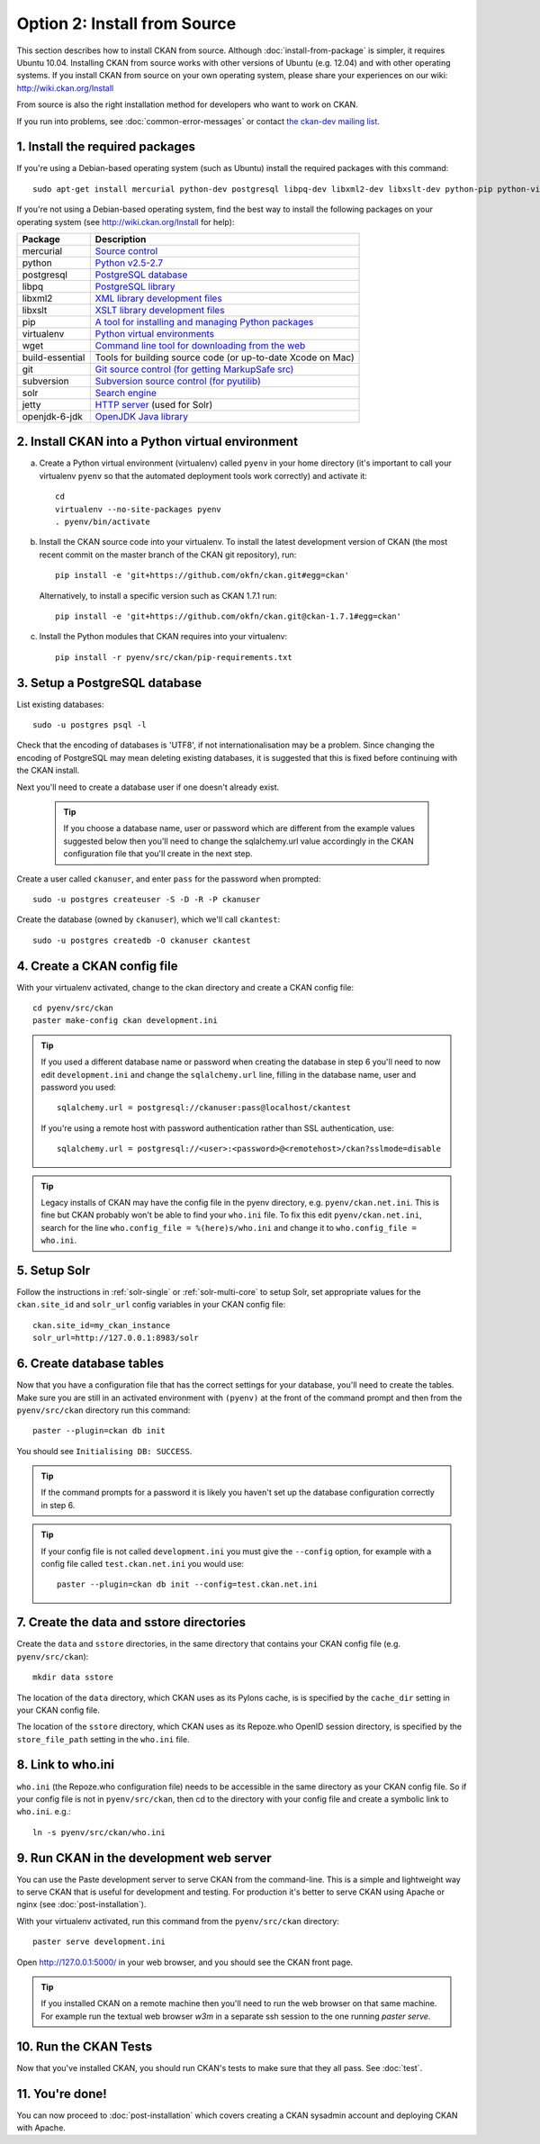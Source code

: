 =============================
Option 2: Install from Source
=============================

This section describes how to install CKAN from source. Although
:doc:`install-from-package` is simpler, it requires Ubuntu 10.04. Installing
CKAN from source works with other versions of Ubuntu (e.g. 12.04) and with
other operating systems. If you install CKAN from source on your own operating
system, please share your experiences on our wiki: http://wiki.ckan.org/Install

From source is also the right installation method for developers who want to
work on CKAN.

If you run into problems, see :doc:`common-error-messages` or contact `the
ckan-dev mailing list <http://lists.okfn.org/mailman/listinfo/ckan-dev>`_.

1. Install the required packages
~~~~~~~~~~~~~~~~~~~~~~~~~~~~~~~~

If you're using a Debian-based operating system (such as Ubuntu) install the
required packages with this command::

    sudo apt-get install mercurial python-dev postgresql libpq-dev libxml2-dev libxslt-dev python-pip python-virtualenv wget build-essential git-core subversion solr-jetty openjdk-6-jdk

If you're not using a Debian-based operating system, find the best way to
install the following packages on your operating system (see
http://wiki.ckan.org/Install for help):

=====================  ===============================================
Package                Description
=====================  ===============================================
mercurial              `Source control <http://mercurial.selenic.com/>`_
python                 `Python v2.5-2.7 <http://www.python.org/getit/>`_
postgresql             `PostgreSQL database <http://www.postgresql.org/download/>`_
libpq                  `PostgreSQL library <http://www.postgresql.org/docs/8.1/static/libpq.html>`_
libxml2                `XML library development files <http://xmlsoft.org/>`_
libxslt                `XSLT library development files <http://www.linuxfromscratch.org/blfs/view/6.3/general/libxslt.html>`_
pip                    `A tool for installing and managing Python packages <http://www.pip-installer.org>`_
virtualenv             `Python virtual environments <http://pypi.python.org/pypi/virtualenv>`_
wget                   `Command line tool for downloading from the web <http://www.gnu.org/s/wget/>`_
build-essential        Tools for building source code (or up-to-date Xcode on Mac)
git                    `Git source control (for getting MarkupSafe src) <http://book.git-scm.com/2_installing_git.html>`_
subversion             `Subversion source control (for pyutilib) <http://subversion.apache.org/packages.html>`_
solr                   `Search engine <http://lucene.apache.org/solr>`_
jetty                  `HTTP server <http://jetty.codehaus.org/jetty/>`_ (used for Solr)
openjdk-6-jdk          `OpenJDK Java library <http://openjdk.java.net/install/>`_
=====================  ===============================================


2. Install CKAN into a Python virtual environment
~~~~~~~~~~~~~~~~~~~~~~~~~~~~~~~~~~~~~~~~~~~~~~~~~

a. Create a Python virtual environment (virtualenv) called ``pyenv`` in your
   home directory (it's important to call your virtualenv ``pyenv`` so that the
   automated deployment tools work correctly) and activate it::

       cd
       virtualenv --no-site-packages pyenv
       . pyenv/bin/activate

b. Install the CKAN source code into your virtualenv. To install the latest
   development version of CKAN (the most recent commit on the master branch of
   the CKAN git repository), run::

       pip install -e 'git+https://github.com/okfn/ckan.git#egg=ckan'

   Alternatively, to install a specific version such as CKAN 1.7.1 run::

       pip install -e 'git+https://github.com/okfn/ckan.git@ckan-1.7.1#egg=ckan'

c. Install the Python modules that CKAN requires into your virtualenv::

       pip install -r pyenv/src/ckan/pip-requirements.txt

3. Setup a PostgreSQL database
~~~~~~~~~~~~~~~~~~~~~~~~~~~~~~

List existing databases::

    sudo -u postgres psql -l

Check that the encoding of databases is 'UTF8', if not internationalisation may
be a problem. Since changing the encoding of PostgreSQL may mean deleting
existing databases, it is suggested that this is fixed before continuing with
the CKAN install.

Next you'll need to create a database user if one doesn't already exist.

  .. tip ::

    If you choose a database name, user or password which are different from
    the example values suggested below then you'll need to change the
    sqlalchemy.url value accordingly in the CKAN configuration file that you'll
    create in the next step.

Create a user called ``ckanuser``, and enter ``pass`` for the password when
prompted::

    sudo -u postgres createuser -S -D -R -P ckanuser

Create the database (owned by ``ckanuser``), which we'll call ``ckantest``::

    sudo -u postgres createdb -O ckanuser ckantest

4. Create a CKAN config file
~~~~~~~~~~~~~~~~~~~~~~~~~~~~

With your virtualenv activated, change to the ckan directory and create a CKAN
config file::

    cd pyenv/src/ckan
    paster make-config ckan development.ini

.. tip ::

    If you used a different database name or password when creating the database in
    step 6 you'll need to now edit ``development.ini`` and change the
    ``sqlalchemy.url`` line, filling in the database name, user and password you
    used::

        sqlalchemy.url = postgresql://ckanuser:pass@localhost/ckantest

    If you're using a remote host with password authentication rather than SSL
    authentication, use::

        sqlalchemy.url = postgresql://<user>:<password>@<remotehost>/ckan?sslmode=disable

.. tip ::

  Legacy installs of CKAN may have the config file in the pyenv directory, e.g.
  ``pyenv/ckan.net.ini``. This is fine but CKAN probably won't be able to find
  your ``who.ini`` file. To fix this edit ``pyenv/ckan.net.ini``, search for
  the line ``who.config_file = %(here)s/who.ini`` and change it to
  ``who.config_file = who.ini``.


5. Setup Solr
~~~~~~~~~~~~~

Follow the instructions in :ref:`solr-single` or :ref:`solr-multi-core` to
setup Solr, set appropriate values for the ``ckan.site_id`` and ``solr_url``
config variables in your CKAN config file:

::

       ckan.site_id=my_ckan_instance
       solr_url=http://127.0.0.1:8983/solr

6. Create database tables
~~~~~~~~~~~~~~~~~~~~~~~~~

Now that you have a configuration file that has the correct settings for your
database, you'll need to create the tables. Make sure you are still in an
activated environment with ``(pyenv)`` at the front of the command prompt and
then from the ``pyenv/src/ckan`` directory run this command::

    paster --plugin=ckan db init

You should see ``Initialising DB: SUCCESS``.

.. tip ::

    If the command prompts for a password it is likely you haven't set up the
    database configuration correctly in step 6.

.. tip ::

    If your config file is not called ``development.ini`` you must give the
    ``--config`` option, for example with a config file called
    ``test.ckan.net.ini`` you would use::

        paster --plugin=ckan db init --config=test.ckan.net.ini

7. Create the data and sstore directories
~~~~~~~~~~~~~~~~~~~~~~~~~~~~~~~~~~~~~~~~~

Create the ``data`` and ``sstore`` directories, in the same directory that
contains your CKAN config file (e.g. ``pyenv/src/ckan``)::

    mkdir data sstore

The location of the ``data`` directory, which CKAN uses as its Pylons cache, is
is specified by the ``cache_dir`` setting in your CKAN config file.

The location of the ``sstore`` directory, which CKAN uses as its Repoze.who
OpenID session directory, is specified by the ``store_file_path`` setting in
the ``who.ini`` file.

8. Link to who.ini
~~~~~~~~~~~~~~~~~~

``who.ini`` (the Repoze.who configuration file) needs to be accessible in the
same directory as your CKAN config file. So if your config file is not in
``pyenv/src/ckan``, then cd to the directory with your config file and create a
symbolic link to ``who.ini``. e.g.::

    ln -s pyenv/src/ckan/who.ini

9. Run CKAN in the development web server
~~~~~~~~~~~~~~~~~~~~~~~~~~~~~~~~~~~~~~~~~

You can use the Paste development server to serve CKAN from the command-line.
This is a simple and lightweight way to serve CKAN that is useful for
development and testing. For production it's better to serve CKAN using
Apache or nginx (see :doc:`post-installation`).

With your virtualenv activated, run this command from the ``pyenv/src/ckan``
directory::

    paster serve development.ini

Open http://127.0.0.1:5000/ in your web browser, and you should see the CKAN
front page.

.. tip:: If you installed CKAN on a remote machine then you'll need to run
 the web browser on that same machine. For example run the textual web browser
 `w3m` in a separate ssh session to the one running `paster serve`.

10. Run the CKAN Tests
~~~~~~~~~~~~~~~~~~~~~~

Now that you've installed CKAN, you should run CKAN's tests to make sure that
they all pass. See :doc:`test`.

11. You're done!
~~~~~~~~~~~~~~~~

You can now proceed to :doc:`post-installation` which covers creating a CKAN
sysadmin account and deploying CKAN with Apache.
